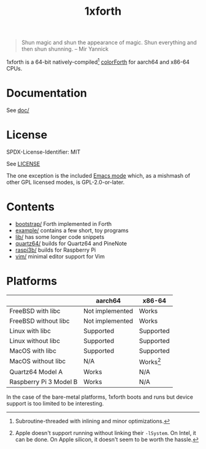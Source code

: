 #+TITLE: 1xforth

#+BEGIN_QUOTE
Shun magic and shun the appearance of magic.  Shun everything and then
shun shunning. -- Mir Yannick
#+END_QUOTE

1xforth is a 64-bit natively-compiled[fn:subroutine-threaded]
[[https://colorforth.github.io/cf.htm][colorForth]] for aarch64 and x86-64 CPUs.

[fn:subroutine-threaded] Subroutine-threaded with inlining and minor
optimizations.


* Documentation

See [[file:doc/README.org][doc/]]


* License

SPDX-License-Identifier: MIT

See [[file:LICENSE][LICENSE]]

The one exception is the included [[file:colorforth-mode.el][Emacs mode]] which, as a mishmash of
other GPL licensed modes, is GPL-2.0-or-later.


* Contents

- [[file:bootstrap/README.org][bootstrap/]] Forth implemented in Forth
- [[file:example/README.org][example/]] contains a few short, toy programs
- [[file:lib/README.org][lib/]] has some longer code snippets
- [[file:quartz64a/README.org][quartz64/]] builds for Quartz64 and PineNote
- [[file:raspi3b/README.org][raspi3b/]] builds for Raspberry Pi
- [[file:vim/][vim/]] minimal editor support for Vim


* Platforms

|                        | aarch64         | x86-64          |
|------------------------+-----------------+-----------------|
| FreeBSD with libc      | Not implemented | Works           |
| FreeBSD without libc   | Not implemented | Works           |
| Linux with libc        | Supported       | Supported       |
| Linux without libc     | Supported       | Supported       |
| MacOS with libc        | Supported       | Supported       |
| MacOS without libc     | N/A             | Works[fn:Apple] |
| Quartz64 Model A       | Works           | N/A             |
| Raspberry Pi 3 Model B | Works           | N/A             |

In the case of the bare-metal platforms, 1xforth boots and runs but
device support is too limited to be interesting.

[fn:Apple] Apple doesn't support running without linking their
~-lSystem~.  On Intel, it can be done.  On Apple silicon, it doesn't
seem to be worth the hassle.
